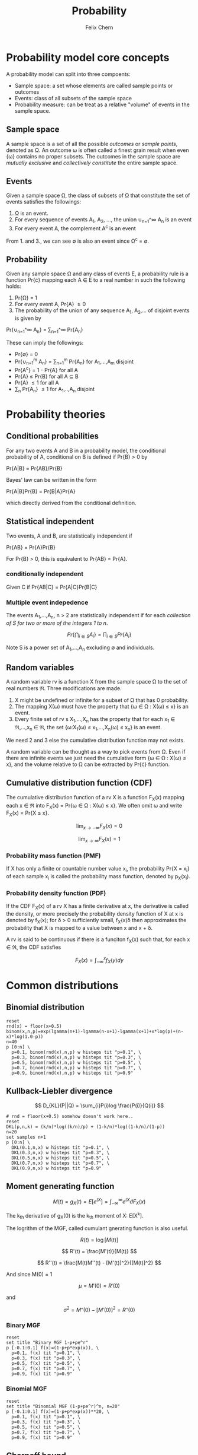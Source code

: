 #+TITLE: Probability
#+AUTHOR: Felix Chern
#+DESCRIPTION: Introduction to some elementary probability concepts

* Probability model core concepts

A probability model can split into three compoents:
- Sample space: a set whose elements are called sample points or outcomes
- Events: class of all subsets of the sample space
- Probability measure: can be treat as a relative "volume" of events in the sample space.

** Sample space

A sample space is a set of all the possible /outcomes/ or /sample points/, denoted as \Omega. An outcome \omega is often called a finest grain result when even {\omega} contains no proper subsets. The outcomes in the sample space are /mutually exclusive/ and /collectively constitute/ the entire sample space.

** Events

Given a sample space \Omega, the class of subsets of \Omega that constitute the set of events satisfies the followings:

1. \Omega is an event.
2. For every sequence of events A_1, A_2, ..., the union \cup_{n=1}^\infty A_n is an event
3. For every event A, the complement A^c is an event

From 1. and 3., we can see \empty is also an event since \Omega^c = \empty.

** Probability

Given any sample space \Omega and any class of events \Epsilon, a probability rule is a function Pr{\cdot} mapping each A \in \Epsilon to a real number in such the following holds:

1. Pr{\Omega} = 1
2. For every event A, Pr{A} \ge 0
3. The probability of the union of any sequence A_1, A_2,... of disjoint events is given by
Pr{\cup_{n=1}^\infty A_n} = \sum_{n=1}^\infty Pr{A_n}

These can imply the followings:

- Pr{\empty} = 0
- Pr{\cup_{n=1}^m A_n} = \sum_{n=1}^m Pr{A_n} for A_1,...,A_m disjoint
- Pr{A^c} = 1 - Pr{A} for all A
- Pr{A} \le Pr{B} for all A \sube B
- Pr{A} \le 1 for all A
- \sum_n Pr{A_n} \le 1 for A_1,..,A_n disjoint

* Probability theories

** Conditional probabilities

For any two events A and B in a probability model, the conditional probability of A, conditional on B is defined if Pr{B} > 0 by

Pr{A|B} = Pr{AB}/Pr{B}

Bayes' law can be written in the form

Pr{A|B}Pr{B} = Pr{B|A}Pr{A}

which directly derived from the conditional definition.

** Statistical independent

Two events, A and B, are statistically independent if

Pr{AB} = Pr{A}Pr{B}

For Pr{B} > 0, this is equivalent to Pr{AB} = Pr{A}.

*** conditionally independent
Given C if Pr{AB|C} = Pr{A|C}Pr{B|C}

*** Multiple event indepedence
The events A_1,...,A_n, n > 2 are statistically independent if for each /collection of S for two or more of the integers 1 to n/.

\[
Pr\left\{\bigcap_{i\in S}A_{i }\right\} = \prod_{i\in S}Pr\left\{ A_i \right\}
\]

Note S is a power set of A_1,...,A_n excluding \empty and individuals.

** Random variables

A random variable rv is a function X from the sample space \Omega to the set of real numbers \real. Three modifications are made.

1. X might be undefined or infinite for a subset of \Omega that has 0 probability.
2. The mapping X(\omega) must have the property that {\omega \in \Omega : X(\omega) \le x} is an event.
3. Every finite set of rv s X_1,...,X_n has the property that for each x_1 \in \real,...,x_n \in \real, the set {\omega:X_1(\omega) \le x_1,...,X_n(\omega) \le x_n} is an event.

We need 2 and 3 else the cumulative distribution function may not exists.

A random variable can be thought as a way to pick events from \Omega. Even if there are infinite events we just need the cumulative form {\omega \in \Omega : X(\omega) \le x}, and the volume relative to \Omega can be extracted by Pr{\cdot} function.

** Cumulative distribution function (CDF)

The cumulative distribution function of a rv X is a function F_X(x) mapping each x \in \real into 
F_X(x) = Pr{\omega \in \Omega : X(\omega) \le x}. We often omit \omega and write F_X(x) = Pr{X \le x}.

\[
\lim_{x \to -\infty}F_X(x) = 0
\]

\[
\lim_{x \to \infty }F_X(x) = 1
\]


*** Probability mass function (PMF)

If X has only a finite or countable number value x_i, the probability Pr{X = x_i} of each sample x_i is called the probability mass function, denoted by p_X(x_i).

*** Probability density function (PDF)

If the CDF F_X(x) of a rv X has a finite derivative at x, the derivative is called the density, or more precisely the probability density function of X at x is denoted by f_X(x); for \delta > 0 sufficiently small, f_X(x)\delta then approximates the probability that X is mapped to a value between x and x + \delta.

A rv is said to be continuous if there is a funciton f_X(x) such that, for each x \in \real, the CDF satisfies 

\[
F_X(x) = \int_{-\infty}^x f_X(y)dy
\]


* Common distributions

** Binomial distribution

#+BEGIN_SRC gnuplot :file img/prob-001.png :exports both :term png small size 480,320
reset
rnd(x) = floor(x+0.5)
binom(x,n,p)=exp(lgamma(n+1)-lgamma(n-x+1)-lgamma(x+1)+x*log(p)+(n-x)*log(1.0-p))
n=40
p [0:n] \
  p=0.1, binom(rnd(x),n,p) w histeps tit "p=0.1", \
  p=0.3, binom(rnd(x),n,p) w histeps tit "p=0.3", \
  p=0.5, binom(rnd(x),n,p) w histeps tit "p=0.5", \
  p=0.7, binom(rnd(x),n,p) w histeps tit "p=0.7", \
  p=0.9, binom(rnd(x),n,p) w histeps tit "p=0.9"
#+END_SRC

#+RESULTS:
[[file:img/prob-001.png]]


** Kullback-Liebler divergence

\[
D_{KL}(P||Q) = \sum_{i}P(i)log \frac{P(i)}{Q(i)}
\]

#+BEGIN_SRC gnuplot :file img/prob-002.png :exports both :term png small size 480,320
# rnd = floor(x+0.5) somehow doesn't work here..
reset
DKL(p,n,k) = (k/n)*log((k/n)/p) + (1-k/n)*log((1-k/n)/(1-p))
n=20
set samples n+1
p [0:n] \
  DKL(0.1,n,x) w histeps tit "p=0.1", \
  DKL(0.3,n,x) w histeps tit "p=0.3", \
  DKL(0.5,n,x) w histeps tit "p=0.5", \
  DKL(0.7,n,x) w histeps tit "p=0.7", \
  DKL(0.9,n,x) w histeps tit "p=0.9"
#+END_SRC

#+RESULTS:
[[file:img/prob-002.png]]

** Moment generating function

\[
M(t) = g_X(t) = E\left[e^{tX}\right] = \int_{-\infty}^\infty e^{tX}dF_X(x)
\]

The k_{th} derivative of g_X(0) is the k_{th} moment of X: E[X^{k}].

The logrithm of the MGF, called cumulant gnerating function is also useful.

\[
R(t) = \log\left[M(t)\right]
\]

\[
R'(t) = \frac{M'(t)}{M(t)}
\]

\[
R''(t) = \frac{M(t)M''(t) - [M'(t)]^2}{[M(t)]^2}
\]

And since M(0) = 1

\[
\mu = M'(0) = R'(0)
\]

and

\[
\sigma^2 = M''(0) - [M'(0)]^2 = R''(0)
\]

*** Binary MGF

#+BEGIN_SRC gnuplot :file img/prob-003.png :exports both :term png small size 480,320
reset
set title "Binary MGF 1-p+pe^r"
p [-0.1:0.1] f(x)=(1-p+p*exp(x)), \
  p=0.1, f(x) tit "p=0.1", \
  p=0.3, f(x) tit "p=0.3", \
  p=0.5, f(x) tit "p=0.5", \
  p=0.7, f(x) tit "p=0.7", \
  p=0.9, f(x) tit "p=0.9"
#+END_SRC

#+RESULTS:
[[file:img/prob-003.png]]

*** Binomial MGF

#+BEGIN_SRC gnuplot :file img/prob-004.png :exports both :term png small size 480,320
reset
set title "Binomial MGF (1-p+pe^r)^n, n=20"
p [-0.1:0.1] f(x)=(1-p+p*exp(x))**20, \
  p=0.1, f(x) tit "p=0.1", \
  p=0.3, f(x) tit "p=0.3", \
  p=0.5, f(x) tit "p=0.5", \
  p=0.7, f(x) tit "p=0.7", \
  p=0.9, f(x) tit "p=0.9"
#+END_SRC

#+RESULTS:
[[file:img/prob-004.png]]

** Chernoff bound

\[
Pr\{S_n \ge na\} \le \left[g_X(r)\right]^n e^{-rna}
\]

#+BEGIN_SRC gnuplot :file img/prob-005.png :exports both :term png small size 480,320
reset
set title "Binomial MGF (1-p+pe^r)^n * exp(-x*na), n=20"
p [-0.3:1.1] f(x)=((1-p+p*exp(x))**20)*exp(-x*a), \
  p=0.5, a=10, f(x) tit "p=0.5, na=10", \
  p=0.5, a=13, f(x) tit "p=0.5, na=13", \
  p=0.5, a=15, f(x) tit "p=0.5, na=15"
#+END_SRC

#+RESULTS:
[[file:img/prob-005.png]]

The smallest value of na=10 is close to 1, while smallest value of na=15 is close to zero. These are the bounds for n=20, Pr{S_n \ge na}.

